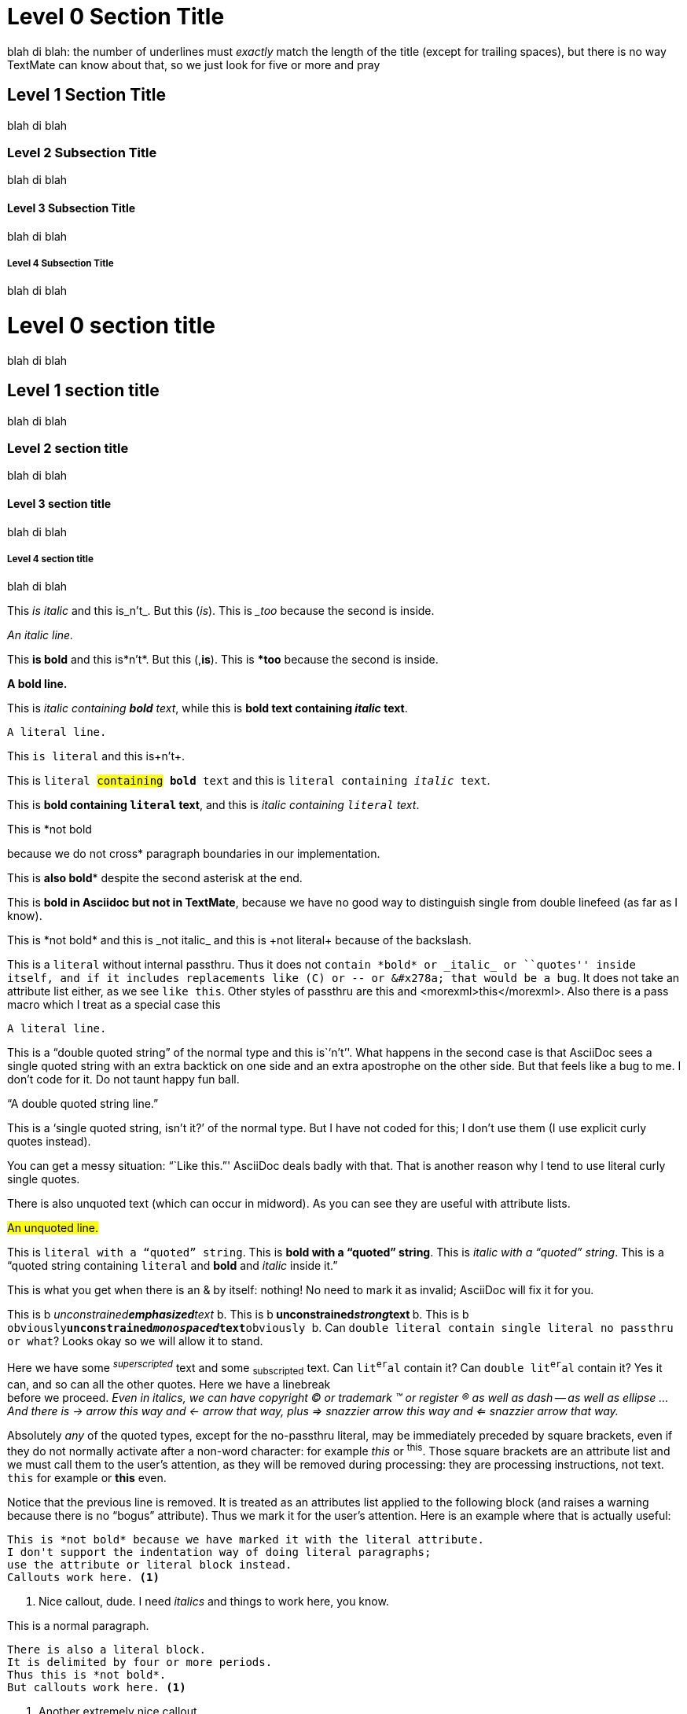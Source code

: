 :rq: &#x2019;
:Right Quote: &#x2019;
:Right.Quote: &#x2019;

Level 0 Section Title 
=====================  

blah di blah: the number of underlines must _exactly_ match the length of the title (except for trailing spaces), but there is no way TextMate can know about that, so we just look for five or more and pray

Level 1 Section Title
---------------------

blah di blah

Level 2 Subsection Title
~~~~~~~~~~~~~~~~~~~~~~~~

blah di blah

Level 3 Subsection Title
^^^^^^^^^^^^^^^^^^^^^^^^

blah di blah

Level 4 Subsection Title
++++++++++++++++++++++++

blah di blah

= Level 0 section title

blah di blah

== Level 1 section title

blah di blah

=== Level 2 section title

blah di blah 

==== Level 3 section title

blah di blah 

===== Level 4 section title

blah di blah

This _is italic_ and this is_n't_. But this (_is_). This is __too_ because the second is inside.

_An italic line._

This *is bold* and this is*n't*. But this (,*is*). This is **too* because the second is inside.

*A bold line.*

This is _italic containing *bold* text_, while this is *bold text containing _italic_ text*.

+A literal line.+

This +is literal+ and this is+n't+.

This is +literal #containing# *bold* text+ and this is +literal containing _italic_ text+.

This is *bold containing +literal+ text*, and this is _italic containing +literal+ text_.

This is *not bold

because we do not cross* paragraph boundaries in our implementation.

This is *also bold** despite the second asterisk at the end.

This is *bold in Asciidoc
but not in TextMate*, because we have no good way to distinguish
single from double linefeed (as far as I know).

This is \*not bold* and this is \_not italic_ and this is \+not literal+ because of the backslash.

This is a `literal` without internal passthru. Thus it does not `contain *bold* or _italic_ or ``quotes'' inside itself, and if it includes replacements like (C) or -- or &#x278a; that would be a bug`. It does not take an attribute list either, as we see [here]`like this`. Other styles of passthru are +++<somexml>this</somexml>+++ and $$<morexml>this</morexml>$$. Also there is a pass macro which I treat as a special case pass:none[<like>this</like>]

`A literal line.`

This is a ``double quoted string'' of the normal type and this is``n't''. What happens in the second case is that AsciiDoc sees a single quoted string with an extra backtick on one side and an extra apostrophe on the other side. But that feels like a bug to me. I don't code for it. Do not taunt happy fun ball.

``A double quoted string line.''

This is a [list]`single quoted string, isn't it?' of the normal type. But I have not coded for this; I don't use them (I use explicit curly quotes instead).

You can get a messy situation: ```Like this.''' AsciiDoc deals badly with that. That is another reason why I tend to use literal curly single quotes.

There is also [list]#unquoted# text (which can occur in mid[list]##wo##rd). As you can see they are useful with attribute lists.

#An unquoted line.#

This is +literal with a ``quoted'' string+. This is *bold with a ``quoted'' string*. This is _italic with a ``quoted'' string_. This is a ``quoted string containing +literal+ and *bold* and _italic_ inside it.''

This is what you get when there is an & by itself: nothing! No need to mark it as invalid; AsciiDoc will fix it for you.

This is b__ unconstrained**emphasized**text __b. 
This is b** unconstrained__strong__text **b. 
This is b++ obviously**unconstrained__monospaced__text**obviously ++b.
Can ++double literal contain `single literal no passthru` or what++? Looks okay so we will allow it to stand.

Here we have some ^_superscripted_^ text and some ~subscripted~ text. Can +lit^er^al+ contain it? Can ++double lit^er^al++ contain it? Yes it can, and so can all the other quotes. Here we have a linebreak +
before we proceed. _Even in italics, we can have copyright (C) or trademark (TM) or register (R) as well as dash -- as well as ellipse ... And there is -> arrow this way and <- arrow that way, plus => snazzier arrow this way and <= snazzier arrow that way._

Absolutely _any_ of the quoted types, except for the no-passthru literal, may be immediately preceded by square brackets, even if they do not normally activate after a non-word character: for example [like]_this_ or [like]^this^. Those square brackets are an attribute list and we must call them to the user's attention, as they will be removed during processing: they are processing instructions, not text. [like]+this+ for example or [like]*this* even.

[bogus]
Notice that the previous line is removed. It is treated as an attributes list applied to the following block (and raises a warning because there is no ``bogus'' attribute). Thus we mark it for the user's attention. Here is an example where that is actually useful:

[literal]
This is *not bold* because we have marked it with the literal attribute.
I don't support the indentation way of doing literal paragraphs;
use the attribute or literal block instead.
Callouts work here. <1>

<1> Nice callout, dude. I need _italics_ and things to work here, you know.

This is a normal paragraph.

....
There is also a literal block.
It is delimited by four or more periods.
Thus this is *not bold*.
But callouts work here. <1>
....

<1> Another extremely nice callout.

The following works, but I don't mark it in any special way except to inform the user that there is an attributes list:

[quote, Bertrand Russell, The World of Mathematics (1956)]
A good notation has subtlety and suggestiveness which at times makes
it almost seem like a live teacher.

TIP: Nothing _special_ happens here.

[TIP]
Nothing _special_ happens here either.

In this paragraph we have some xml entities such as &#x278a; and &#182;. And obviously they should work inside inlines, such as *bold with &#x278a; and &#182;* and _italic with &#x278a; and &#182; as well_.

<<<

That was a pagebreak. Here comes a ruler.

'''

/////
This is a comment block. I'd like to fold here but TextMate has an annoying rule that we can't fold if the start and end are identical. Therefore I've devised a special rule: if you want the folding, you have to have 5 (or more) slashes at the start, and four plus a space at the end. This differentiates them and allows the folding to operate.
//// 

----
This is a listing block
{
    Testing
    Testing more
}
{
    Testing
    testing more
}
Supposed to be used for code (and we get some yummy source goodness)
Like this: "\n" (typed with control-n)
Unlike AsciiDoc, TextMate can't differentiate
the hyphens here from the hyphens used
in setext
Therefore I have an arbitrary rule that the setext is 6 or more...
and the listing block delimiters must be exactly four or five.
Please observe that callouts are active here. <1>
I would not lie to you. <2>
----

<1> Insofar as callouts are ever active.
<2> I might, actually.

.Notes
- Note 1.
- Note 2.


[[terms1]]
[glossary]
List of Terms
-------------

Term:: Definition

This is a xref:terms1[cross reference] and is marked as a macro. There is another <<terms1, cross reference>> style that I don't usually use.

["glossary",id="terms2"]
List of Terms
-------------

Term:: Definition

[template="glossary",id="terms3"]
List of Terms
-------------

Term:: Definition

.This Is a Sidebar
*****
We can put anything we like here, almost. Anything a full-fledged section title or another sidebar!

----
For example
it can contain code
----

Once again I would like this to be foldable. The key _here_ is like the key for comments; to make this work, given TextMate's limitations, the first delimiter must be 5 or more, and the second must be exactly 4 plus a space.

There can be a comment inside a sidebar, clearly.

/////
This is a comment inside the sidebar. The nested folding works, but of course it is up to you to get the numbers of delimiters right.
//// 

**** 

And here we are outside the sidebar. And (here comes a quote block), in the words of Tom Lehrer:

____
Life _is_ like a *sewer*. What you get out of it depends on what you put into it.
____

This is an example block:

.A great example
====
----
Consisting typically
of code (in my usage, anyway)
----
====

But an example block can also be used for a note:

[TIP]
====
Don't drink the water, and don't breathe the air.
====

Now comes a passthrough block. We get yummy XML goodness inside it.

++++
<test>
    Testing
</test>
<name attr="value">
</name>
++++

Bulleted list with various levels of indentation. The whitespace at the start of the line is not significant to the AsciiDoc engine, which is looking solely at the symbols:

- Lorem _ipsum_ dolor sit amet, consectetuer adipiscing elit.
  * Fusce euismod commodo velit.
  ** Qui in magna commodo, est labitur dolorum an. Est ne magna primis
     adolescens. Sit munere ponderum dignissim et. Minim luptatum et
     vel.
  ** Vivamus fringilla mi eu lacus.
  * Donec eget arcu bibendum nunc consequat lobortis.
- Nulla porttitor vulputate libero.

Numbered list using dots. Again, the whitespace is insignificant, and to prove it, I've varied it slightly:

  . Fusce euismod commodo velit.
  . Vivamus fringilla mi eu lacus.
    .. Fusce euismod commodo velit.
      .. Vivamus fringilla mi eu lacus.
. Donec eget arcu bibendum nunc consequat lobortis.

Numbered list using numbers. Again, the whitespace is insignificant:

  1. Fusce euismod commodo velit.
    a. Fusce euismod commodo velit.
    b. Vivamus fringilla mi eu lacus.
    c. Donec eget arcu bibendum nunc consequat lobortis.
  2. Vivamus fringilla mi eu lacus.
    i)  Fusce euismod commodo velit.
    ii) Vivamus fringilla mi eu lacus.
  3. Donec eget arcu bibendum nunc consequat lobortis.
  4. Nam fermentum mattis ante.

Labeled list (my favorite), and notice how the label includes inline and characters as expected:

In +hoopla+::
Lorem::
  Fusce euismod commodo velit.
Ipsum:: Vivamus fringilla mi eu lacus.
  * Vivamus fringilla mi eu lacus.
  * Donec eget arcu bibendum nunc consequat lobortis.
Dolor::
  Donec eget arcu bibendum nunc consequat lobortis.
  Suspendisse (C) &#x278a; yippee;;
    A massa id sem aliquam auctor.
  Morbi;;
    Pretium nulla vel lorem.
  In;;
    Dictum mauris in urna.
    Vivamus::: Fringilla mi eu lacus.
    Donec:::   Eget arcu bibendum nunc consequat lobortis.

A list with a list continuation:

1. List item one.
+
List item one continued with a second paragraph followed by an
Indented block.
+
.................
$ ls *.sh
$ mv *.sh ~/tmp
.................
+
List item continued with a third paragraph.

2. List item two continued with an open block.
+
--
This paragraph is part of the preceding list item.

a. This list is nested and does not require explicit item continuation.
+
This paragraph is part of the preceding list item.

b. List item b.

This paragraph belongs to item two of the outer list.
--

[bibliography]
.Optional list title
- [[[taoup]]] Eric Steven Raymond. 'The Art of UNIX
  Programming'. Addison-Wesley. ISBN 0-13-142901-9.
- [[[walsh-muellner]]] Norman Walsh & Leonard Muellner.
  'DocBook - The Definitive Guide'. O'Reilly & Associates.
  1999. ISBN 1-56592-580-7.

Three square brackets make a bibliography anchor. (I'm getting a false positive on the ``1999'' in the previous paragraph, as if it were a numbered list. But I don't care! And in fact AsciiDoc itself, when rendering, is giving exactly the same false positive.)

A footnote footnote:[An example footnote.]. It is just a form of macro. I don't use them.
// Note to self: use them. (By the way, this is a comment.)
// This is another comment. Next line is an empty comment.
//
testing
// Comment.

I do use ((indexes)), though.(((index term)))

I do not use tables and have not coded for them.








